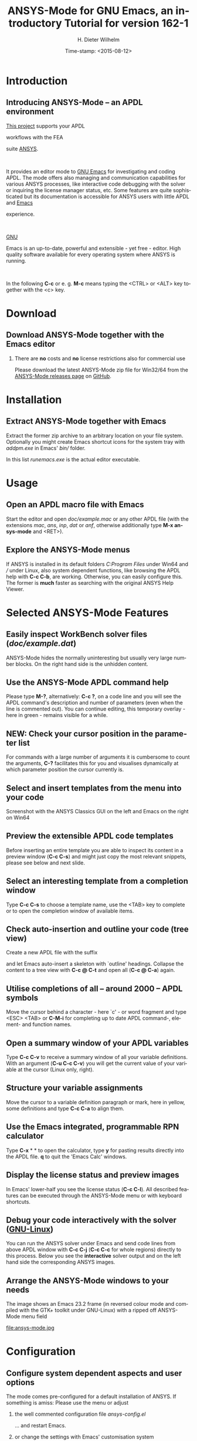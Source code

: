 #+STARTUP: all
#+DATE: Time-stamp: <2015-08-12>
#+bind: org-html-preamble-format (("en" "%d"))
# #+DATE: <2013-05-22 Wed>
# #+OPTIONS: H:1 texht:t
# #+BEAMER_COLOR_THEME:
# #+BEAMER_FONT_THEME:
# #+BEAMER_HEADER:
# #+BEAMER_INNER_THEME:
# #+BEAMER_OUTER_THEME:
# #+BEAMER_THEME: default
# #+LATEX_CLASS: beamer
# #+LATEX_CLASS_OPTIONS:
# #+LATEX_HEADER:
# #+LATEX_HEADER_EXTRA:

#+TITLE: *ANSYS-Mode* for GNU Emacs, an introductory *Tutorial* for version 162-1
#+AUTHOR:    H. Dieter Wilhelm
#+EMAIL:     dieter@duenenhof-wilhelm.de
# #+DATE:      2012-06-17 Sa
# #+TEXT: blabla
#+DESCRIPTION: *ANSYS-Mode* for GNU Emacs, an introductory *Tutorial* GNU Emacs Editor support for working with ANSYS FEA.
#+KEYWORDS: Emacs ANSYS FEA APDL
#+LANGUAGE:  en
#+OPTIONS:   H:2 num:nil toc:nil \n:nil @:t ::t |:t ^:nil -:t f:t *:t <:t email:t
#+OPTIONS:   TeX:t LaTeX:t skip:nil d:nil todo:t pri:nil tags:not-in-toc
#+INFOJS_OPT: view:nil toc:nil ltoc:t mouse:underline buttons:0 path:http://orgmode.org/org-info.js
#+LaTeX_CLASS: A-M
#+LaTeX_CLASS_OPTIONS: [presentation,colorlinks,t]
#+LATEX_HEADER: \usepackage{textcomp}
# #+BEAMER_HEADER_EXTRA: \usepackage{hyperref}
# #+BEAMER_HEADER_EXTRA: \usepackage{pdfcomment}
#+BEAMER_HEADER: \beamertemplatenavigationsymbolsempty
#+BEAMER_HEADER: \setbeamertemplate{footline}[frame number]
#+BEAMER_HEADER: \titlegraphic{\includegraphics[width=6cm]{ansys+emacs.png}}
#+BEAMER_FRAME_LEVEL: 2
#+EXPORT_SELECT_TAGS: export
#+EXPORT_EXCLUDE_TAGS: noexport
#+HTML_LINK_HOME: https://github.com/dieter-wilhelm/ansys-mode
#+HTML_LINK_UP: ../index.html
#+STYLE: <link rel="icon" href="../../gnu.ico" type="image/x-icon"/>
#+STYLE: <link rel="shortcut icon" href="../../gnu.ico" type="image/x-icon"/>
#+XSLT:
# #+TEXT: Copyright (C) 2006 - 2015  H. Dieter Wilhelm, GPL V3

#+HTML: <img src="ansys+emacs.png" height=150 alt="image">

# the text and arrows (line width 4) in the drawings are done with inkscape
# okular and acroread support PDF annotations, xpdf, Chrome and Evince not

* Introduction
** Introducing ANSYS-Mode -- an APDL environment
   [[https://github.com/dieter-wilhelm/ansys-mode][This project]] supports your APDL
#+BEGIN_LaTeX
\pdfannot % generic annotation
% width 4cm % the dimension of the annotation can be controlled
% height 0cm % via <rule spec>; if some of dimensions in
% depth 4cm % <rule spec> is not given, the corresponding
% value of the parent box will be used.
{ %
/Subtype /Text % text annotation
/Author (H. Dieter Wilhelm) %
/T (H. Dieter Wilhelm: Acronyms)
% /Open true % if given then the text annotation will be opened
/Contents % text contents
(APDL = Ansys Parametric Design Language)
}%\hspace{.4cm}%
\quad%
#+END_LaTeX
   workflows with the FEA
#+BEGIN_LaTeX
\pdfannot % generic annotation
% width 4cm % the dimension of the annotation can be controlled
% height 0cm % via <rule spec>; if some of dimensions in
% depth 4cm % <rule spec> is not given, the corresponding
% value of the parent box will be used.
{ %
/Subtype /Text % text annotation
/Author (H. Dieter Wilhelm) %
/T (H. Dieter Wilhelm: Acronyms)
% /Open true % if given then the text annotation will be opened
/Contents % text contents
(FEA = Finite Element Analysis)
}%\hspace{.4cm}%
\quad%
#+END_LaTeX
 suite [[http://www.ansys.com][ANSYS]].
#+BEGIN_LaTeX
\pdfannot % generic annotation
% width 4cm % the dimension of the annotation can be controlled
% height 0cm % via <rule spec>; if some of dimensions in
% depth 4cm % <rule spec> is not given, the corresponding
% value of the parent box will be used.
{ %
/Subtype /Text % text annotation
/Author (H. Dieter Wilhelm) %
/T (H. Dieter Wilhelm: Acronyms)
% /Opepn true % if given then the text annotation will be opened
/Contents % text contents
(ANSYS = ANalysis SYStem, registered TM)
}%
#+END_LaTeX
#+LaTeX: \\[.2cm]
#+HTML: <br>
   It provides an editor mode to [[http://www.gnu.org/software/emacs/][GNU Emacs]] for investigating and
   coding APDL.  The mode offers also managing and communication
   capabilities for various ANSYS processes, like interactive code
   debugging with the solver or inquiring the license manager status,
   etc.  Some features are quite sophisticated but its documentation
   is accessible for ANSYS users with little APDL and [[http://en.wikipedia.org/wiki/Emacs][Emacs]]
#+BEGIN_LaTeX
\pdfannot % generic annotation
% width 4cm % the dimension of the annotation can be controlled
% height 0cm % via <rule spec>; if some of dimensions in
% depth 4cm % <rule spec> is not given, the corresponding
% value of the parent box will be used.
{ %
/Subtype /Text % text annotation
/Author (H. Dieter Wilhelm) %
/T (H. Dieter Wilhelm: Acronyms)
% /Opepn true % if given then the text annotation will be opened
/Contents % text contents
(Emacs originally EMACS = Editing MACroS, approx. 1976)
}\quad%
#+END_LaTeX
   experience.
#+LaTeX: \\[.2cm]
#+HTML: <br>
   [[http://www.gnu.org/home.en.html][GNU]]
#+BEGIN_LaTeX
\pdfannot % generic annotation
% width 4cm % the dimension of the annotation can be controlled
% height 0cm % via <rule spec>; if some of dimensions in
% depth 4cm % <rule spec> is not given, the corresponding
% value of the parent box will be used.
{ %
/Subtype /Text % text annotation
%/Author (H. Dieter Wilhelm) %
/T (H. Dieter Wilhelm: Acronyms)
%/Open true % if given then the text annotation will be opened
/Contents % text contents
(GNU = Gnu's Not Unix, a free and open software collection)
}%\hspace{.4cm}%
\quad
#+END_LaTeX
   Emacs is an up-to-date, powerful and
   extensible - yet free - editor. High quality software available for
   every operating system where ANSYS is running.
#+LaTeX: \\[.4cm]
#+HTML: <br>
   In the following *C-c* or e. g. *M-c* means typing the <CTRL> or <ALT>
   key together with the <c> key.

* Download
** Download ANSYS-Mode together with the Emacs editor
*** There are *no* costs and *no* license restrictions also for commercial use
  Please download the latest ANSYS-Mode zip file for Win32/64 from the
  [[https://github.com/dieter-wilhelm/ansys-mode/releases][ANSYS-Mode releases page]] on [[https://github.com][GitHub]].
# #+ATTR_HTML: width="1200"

#+BEGIN_LaTeX
\href{https://github.com}{%
  \includegraphics[width=12cm]{./github.png}%
}
#+END_LaTeX
#+HTML: <img src="./github.png" alt="Download page from GitHub">

* Installation
** Extract ANSYS-Mode together with Emacs
  Extract the former zip archive to an arbitrary location on your file
  system.  Optionally you might create Emacs shortcut icons for the
  system tray with /addpm.exe/ in Emacs' /bin// folder.

#+ATTR_LaTeX: :width 11cm
  [[./emacs_bin_folder.png]]

 In this list /runemacs.exe/ is the actual editor executable.

* Usage
** Open an APDL macro file with Emacs
  Start the editor and open /doc/example.mac/ or any other APDL file
  (with the extensions /mac/, /ans/, /inp/, /dat/ or /anf/, otherwise
  additionally type *M-x ansys-mode* and <RET>).

#+ATTR_LaTeX: :height 7.5cm
  [[./find_file_dialog.png]]

** Explore the ANSYS-Mode menus
  If ANSYS is installed in its default folders /C:Program Files/ under
  Win64 and /// under Linux, also system dependent functions, like
  browsing the APDL help with *C-c C-b*, are working.  Otherwise, you
  can easily configure this. The former is *much* faster as searching
  with the original ANSYS Help Viewer.

#+ATTR_LaTeX: :height 7.5cm
  [[./ansys_menu.png]]

* Selected ANSYS-Mode Features
** Easily inspect WorkBench solver files (/doc/example.dat/)
   ANSYS-Mode hides the normally uninteresting but usually very
   large number blocks.  On the right hand side is the unhidden content.
#+ATTR_LaTeX: :height 7.5cm
  [[./hidden_blocks.png]]
#+ATTR_LaTeX: :height 7.5cm
  [[./unhidden_blocks.png]]

** Use the ANSYS-Mode APDL command help
  Please type *M-?*, alternatively: *C-c ?*, on a code line and you
  will see the APDL command's description and number of parameters
  (even when the line is commented out).  You can continue editing,
  this temporary overlay - here in green - remains visible for a while.

#+ATTR_LaTeX: :height 7.5cm
[[./parameter_help.png]]

** *NEW:* Check your cursor position in the parameter list
  For commands with a large number of arguments it is cumbersome to
  count the arguments, *C-?* facilitates this for you and visualises
  dynamically at which parameter position the cursor currently is.

#+ATTR_LaTeX: :height 7.5cm
[[./parameter_help2.png]]

** Select and insert templates from the menu into your code
   Screenshot with the ANSYS Classics GUI on the left and Emacs on the right on Win64

#+ATTR_LaTeX: :height 8cm
#+ATTR_HTML: :width "1200"
   [[./template_menu.png]]

** Preview the extensible APDL code templates
   Before inserting an entire template you are able to inspect its
   content in a preview window (*C-c C-s*) and might just copy the
   most relevant snippets, please see below and next slide.

#+ATTR_LaTeX: :height 7.5cm
   [[./template.png]]

** Select an interesting template from a completion window
   Type *C-c C-s* to choose a template name, use the <TAB> key to
   complete or to open the completion window of available items.

#+ATTR_LaTeX: :height 7.5cm
   [[./template_selection.png]]

** Check auto-insertion and outline your code (tree view)
  Create a new APDL file with the suffix
#+BEGIN_LaTeX
`{\sl .mac}'
#+END_LaTeX
  and let Emacs auto-insert
  a skeleton with `outline' headings.  Collapse the content to a tree
  view with *C-c @ C-t* and open all (*C-c @ C-a*) again.

#+ATTR_LaTeX: :height 7.5cm
  [[./outline.png]]

** Utilise completions of all -- around 2000 -- APDL symbols
  Move the cursor behind a character - here `c' - or word fragment and
  type <ESC> <TAB> or *C-M-i* for completing up to date APDL command-,
  element- and function names.

#+ATTR_LaTeX: :height 7.5cm
  [[./completion.png]]

** Open a summary window of your APDL variables
  Type *C-c C-v* to receive a summary window of all your variable
  definitions. With an argument (*C-u C-c C-v*) you will get the
  current value of your variable at the cursor (Linux only, right).

#+ATTR_LaTeX: :height 7cm
  [[./variable_buffer.png]]
#+ATTR_LaTeX: :height 7cm
  [[file:variable_status.png]]
# #+BEGIN_LaTeX
# \href{http://www.gnu.org/software/emacs/tour/}{%
#   \includegraphics[width=5cm]{./tour_of_Emacs.png}%
# }
# #+END_LaTeX
# #+HTML: <img src="./tour_of_Emacs.png" alt="download page from Google Code">


** Structure your variable assignments
  Move the cursor to a variable definition paragraph or mark, here in
  yellow, some definitions and type *C-c C-a* to align them.

#+ATTR_LaTeX: :height 7.5cm
  [[./alignment.png]]

** Use the Emacs integrated, programmable RPN calculator
   Type *C-x* * * to open the calculator, type *y* for pasting results
   directly into the APDL file. *q* to quit the 'Emacs Calc' windows.

#+ATTR_LaTeX: :height 7.5cm
  [[./calculator.png]]
** Display the license status and preview images
   In Emacs' lower-half you see the license status (*C-c C-l*).  All
   described features can be executed through the ANSYS-Mode menu or
   with keyboard shortcuts.

#+ATTR_LaTeX: :height 7.3cm
#+ATTR_HTML: :width "1200"
   [[./license.png]]

** Debug your code interactively with the solver ([[http://www.gnu.org/gnu/why-gnu-linux.html][GNU-Linux]])
   You can run the ANSYS solver under Emacs and send code lines from
   above APDL window with *C-c C-j* (*C-c C-c* for whole regions)
   directly to this process. Below you see the *interactive* solver
   output and on the left hand side the corresponding ANSYS images.

#+ATTR_HTML: :width "1200"
#+ATTR_LaTeX: :height 6.5cm
  [[./process.png]]

** Arrange the ANSYS-Mode windows to your needs
   The image shows an Emacs 23.2 frame (in reversed colour mode and compiled with the GTK+ toolkit under GNU-Linux) with a ripped off ANSYS-Mode menu field

# The
# APDL file is in the right window with the (experimental) user variable
# highlighting switched on and a help overlay (in yellow background)
# activated. The smaller windows on the left hand side are showing the
# `Variable definitions buffer' of the same file and a preview buffer of
# a certain code template, respectively.

   file:ansys-mode.jpg

* Configuration
** Configure system dependent aspects and user options
#   \\Mainly the ANSYS version and its installation directory
    The mode comes pre-configured for a default installation of
    ANSYS.  If something is amiss: Please use the menu or adjust
*** the well commented configuration file /ansys-config.el/
	  :PROPERTIES:
	  :BEAMER_env: block
	  :BEAMER_envargs: C[T]
	  :BEAMER_col: 0.5
	  :END:
#+ATTR_LaTeX: :width 5.5cm
  [[./a-m_el.png]]

  ... and restart Emacs.
*** or change the settings with Emacs' customisation system
	  :PROPERTIES:
	  :BEAMER_env: block
	  :BEAMER_envargs: <2->
	  :BEAMER_envargs: C[T]
	  :BEAMER_col: 0.5
	  :END:
#+ATTR_LaTeX: :width 5.5cm
    [[./customisation_system.png]]

  ... and reload ANSYS-Mode.
* Documentation and Licensing
** Get to know Emacs and its excellent documentation
  Newcomers to Emacs should take the [[http://www.gnu.org/software/emacs/tour/][guided online tour]] to
  get a background of its capabilities and fire up the interactive
  tutorial (*C-h t*) which is translated to various languages.

#+ATTR_LaTeX: :height 7.5cm
  [[./emacs_tutorial.png]]
# #+ATTR_LaTeX: width=5cm
#+BEGIN_LaTeX
\href{http://www.gnu.org/software/emacs/tour/}{%
  \includegraphics[width=5cm]{./tour_of_Emacs.png}%
}
#+END_LaTeX
#+HTML: <img src="./tour_of_Emacs.png" alt="download page from Google Code">

** Use the ANSYS-Mode built-in help
   Please type *C-h m* to open the mode help, especially for
   ANSYS-Mode's usage and keybindings.  At the beginning is also a
   brief introduction of basic Emacs concepts.

#+ATTR_LaTeX: :height 7.5cm
   [[./mode_help.png]]

** You might read further ANSYS-Mode documentation

# *** Licensing and costs:
   - Licensing and costs: :: This is free and open software, there are
	*no costs* and effectively *no restrictions* for you using
	Emacs and ANSYS-Mode also commerically.  Both are under the
	[[http://www.gnu.org/licenses/gpl-3.0.en.html][GPL, the Gnu Puplic License]] copied in the /LICENSE.org/ file.
# # ATTENTION: \pdfannot does not work in this environment!!!!
# *** Installation:
   - Installation: :: More detailed instructions are necessary if you
                      are not using the mode bundled with Emacs.
                      Please have a look in the /INSTALLATION.org/
                      file.  The online documentation is at
                      [[http://dieter-wilhelm.github.io/ansys-mode/][ANSYS-Modes's documentation site]].
# *** Hands-on tutorial and reference:
   - Hands-on tutorial and reference: :: You will find these
	in-depth documentation included in the mode's archives on
	[[https://github.com/dieter-wilhelm/ansys-mode/releases][GitHub's releases page]] or read [[http://dieter-wilhelm.github.io/ansys-mode/][online]].
# *** News and project history:
   - News and project history: :: They are placed in the mode's
	accompanying /NEWS.org/ file

* Help and Bugs
** Search for help, report bugs and issues
  Besides the documentation, have a look in the [[https://github.com/dieter-wilhelm/ansys-mode/issues][GitHub's issues site]]
  or send an [[mailto:dieter@duenenhof-wilhelm.de][email to the maintainer]].  Please use the ANSYS-Mode bug
  report functionality, which might provide helpful status
  information.

#+ATTR_LaTeX: :height 7.5cm
  [[./bug_report.png]]

* Summary
** Use ANSYS-Mode appropriate to your needs
**** The relevance of APDL remains: `WorkBench' and `AIM' operate *exclusively* the ANSYS solver with it!  For a *true understanding* the study of APDL is *prerequisite*.   Furthermore, code APDL only for *repetitive* tasks or WB/AIM snippets.
*** Basic APDL *Viewer*
	 :PROPERTIES:
	 :BEAMER_env: block
	 :BEAMER_envargs: C[t]
#         :BEAMER_col: 0.5
	 :END:
    Navigating in WB solver input files, discerning relevant
    information through highlighting, quickly analysing APDL commands
    with the built-in help or studying their detailed help in your
    browser.
*** Earnest APDL *Editor*
	 :PROPERTIES:
	 :BEAMER_env: block
	 :BEAMER_envargs: C[t]
#         :BEAMER_col: 0.5
	 :END:
    Specific shortcut keybindings, outlining, code templates,
    completions, auto-indentation, abbreviations, auto-insertion.
*** Advanced APDL *Environment*
	 :PROPERTIES:
	 :BEAMER_env: block
	 :BEAMER_envargs: C[t]
#         :BEAMER_col: 0.5
	 :END:
    Solver communication/feedback - hybrid between coding and
    debugging (GNU-Linux only), retrieving license states, error file
    viewing, abort file handling, extending APDL templates, ...
** Last slide of the ANSYS-Mode tutorial
***  Hint for the curious:
	 :PROPERTIES:
	 :BEAMER_env: block
 #        :BEAMER_envargs: <1>
	 :BEAMER_envargs: C[c]
	 :BEAMER_col: 0.5
	 :END:

# #+ATTR_LaTeX: width=5.5cm
# #   ,angle=90
#+BEGIN_LaTeX
\href{http://shop.oreilly.com/product/9780596006488.do}{%
  \includegraphics[width=5.5cm]{./gnu_emacs.png}%
}
#+END_LaTeX
#+HTML: <img src="./gnu_emacs.png" alt="download page from Google Code">

*** Thank you for your time getting acquainted with ANSYS-Mode and Emacs!
	 :PROPERTIES:
	 :BEAMER_env: block
	 :BEAMER_envargs: <2>
	 :BEAMER_envargs: C[t]
	 :BEAMER_col: 0.5
	 :END:

#+BEGIN_LaTeX
\vspace{.2cm}
#+END_LaTeX
[[http://www.gnu.org/fun/jokes/gnuemacs.acro.exp.html][Have fun...]]
#+BEGIN_LaTeX
\vspace{.4cm}
#+END_LaTeX

#+ATTR_LaTeX: :width 6cm
[[./editor_learning_curves.jpg]]
-----
# LOCAL variables:
# word-wrap: t
# show-trailing-whitespace: t
# indicate-empty-lines: t
# time-stamp-active: t
# time-stamp-format: "%:y-%02m-%02d"
# end:
